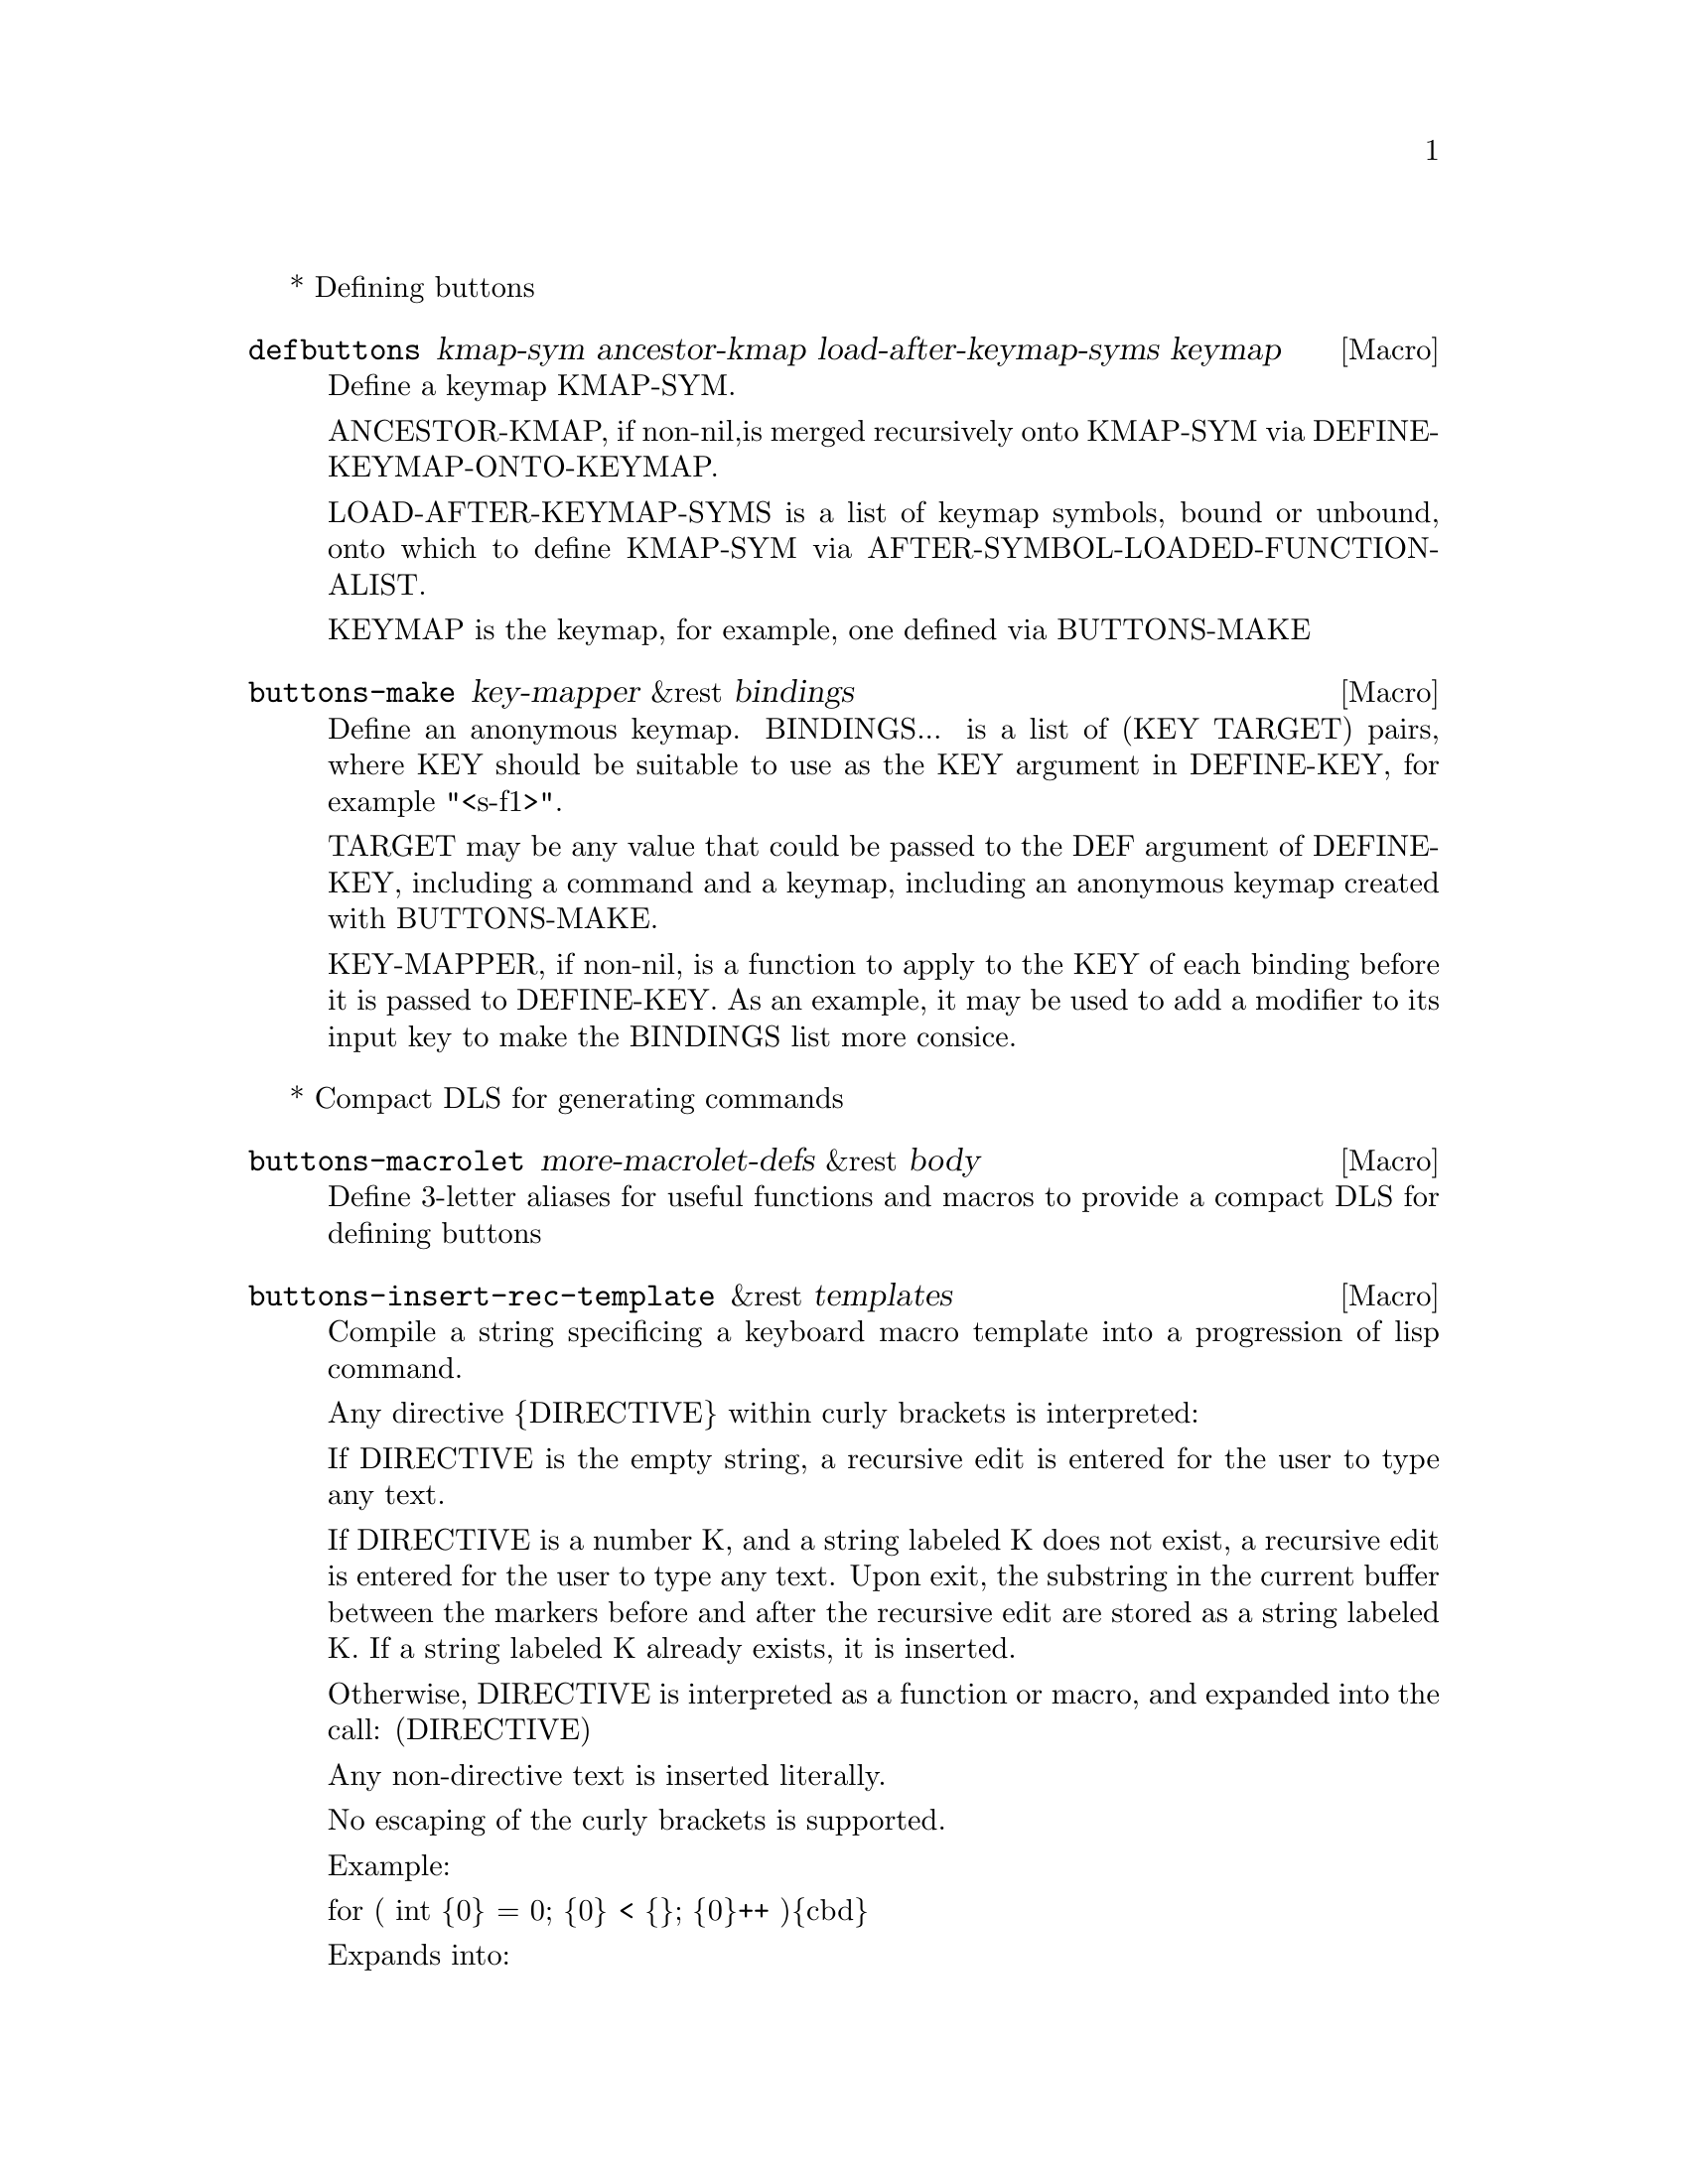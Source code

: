 @setfilename buttons.info
@settitle Emacs Buttons Documentation
@setchapternewpage odd
@c %**end of header

@direntry
* Emacs Buttons             
@end direntry

* Defining buttons
@defmac {defbuttons} kmap-sym ancestor-kmap load-after-keymap-syms keymap
Define a keymap KMAP-SYM.

ANCESTOR-KMAP, if non-nil,is merged recursively onto
KMAP-SYM via DEFINE-KEYMAP-ONTO-KEYMAP.

LOAD-AFTER-KEYMAP-SYMS is a list of keymap symbols, bound or unbound,
onto which to define KMAP-SYM via AFTER-SYMBOL-LOADED-FUNCTION-ALIST.

KEYMAP is the keymap, for example, one defined via BUTTONS-MAKE
@end defmac

@defmac {buttons-make} key-mapper &rest bindings
Define an anonymous keymap.
BINDINGS... is a list of (KEY TARGET) pairs, where KEY
should be suitable to use as the KEY argument in DEFINE-KEY,
for example "<s-f1>".

TARGET may be any value that could be passed to the DEF
argument of DEFINE-KEY, including a command and a keymap,
including an anonymous keymap created with BUTTONS-MAKE.

KEY-MAPPER, if non-nil, is a function to apply to the
KEY of each binding before it is passed to DEFINE-KEY.
As an example, it may be used to add a modifier to
its input key to make the BINDINGS list more consice.
@end defmac


* Compact DLS for generating commands
@defmac {buttons-macrolet} more-macrolet-defs &rest body
Define 3-letter aliases for useful functions and macros
to provide a compact DLS for defining buttons
@end defmac

@defmac {buttons-insert-rec-template} &rest templates
Compile a string specificing a keyboard macro template into
   a progression of lisp command.

   Any directive @{DIRECTIVE@} within curly brackets is interpreted:

       If DIRECTIVE is the empty string, a recursive edit is
           entered for the user to type any text.

       If DIRECTIVE is a number K, and a string labeled K does not exist,
           a recursive edit is entered for the user to type any text. Upon exit,
           the substring in the current buffer between the markers
           before and after the recursive edit are stored as a string labeled K.
           If a string labeled K already exists, it is inserted.

       Otherwise, DIRECTIVE is interpreted as a function or macro, and
       expanded into the call: (DIRECTIVE)

    Any non-directive text is inserted literally.

    No escaping of the curly brackets is supported.

    Example:

    for ( int @{0@} = 0; @{0@} < @{@}; @{0@}++ )@{cbd@}

    Expands into:

        - insert 'for ( int '

        - enter recursive edit. upon exit, record the entered text as a string labeled 0

        - insert ' = ; '

        - insert the already-recoded string 0

        - insert ' < '

        - enter recursive edit, no recording is done

        - enter '; '

        - insert the already-recorded string 0

        - insert '++  )'

        - expand into the form: (cbd), which denotes the name a function or a macro
@end defmac

@defmac {buttons-defcmd} &rest body
Define an anonymous command with body BODY.
The number of times the command is invoked is recorded
as the USE-COUNT property of the function symbol.
This can be helpful for analysis and for making
decisions about which bindings' key-sequence
lengths are worth shortening.
@end defmac


* Visualization
@defun {buttons-display} keymap &optional hide-command-names-p hide-command-use-count-p
Visualize a keymap KEYMAP in a help buffer.
Unlike the standard keymap bindings help, nested keymaps
are visualized recurisvely. This is suitable for visualizing
BUTTONS-MAKE-defined nested keymaps.

If HIDE-COMMAND-NAMES-P is non-nil, command names are not displayed.

If HIDE-COMMAND-USE-COUNT-P is non-nil, no attempt is made to display recorded
command use-counts.

@end defun


* Internal
@defvar after-symbol-loaded-function-alist
An alist where each element has the form (SYMBOL . FUNCTION).
FUNCTION takes no arguments and is evaluated after SYMBOL has been bound.
If SYMBOL is currently bound, FUNCTION is called immediately.
@end defvar

@defun {define-keymap-onto-keymap} from-map to-map &optional from-sym no-overwrite-p
Define bindings FROM-MAP onto TO-MAP, recursively.
If a binding A in FROM-MAP doesn't exist on TO-MAP, define A onto TO-MAP.
Otherwise, if a binding is a prefix key on both maps, merge recursively.
Otherwise FROM-MAP's binding overwrites TO-MAP's binding
only when NO-OVERWRITE-P is non-nil.
@end defun



